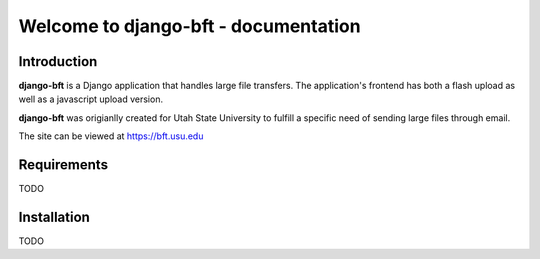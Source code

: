 .. django-bft - A Big File Transfer App Written in Django documentation master file, created by
   sphinx-quickstart on Thu Apr 14 11:03:55 2011.
   You can adapt this file completely to your liking, but it should at least
   contain the root `toctree` directive.

Welcome to django-bft - documentation
=====================================

Introduction
------------

**django-bft** is a Django application that handles large file transfers.  The
application's frontend has both a flash upload as well as a javascript 
upload version.

**django-bft** was origianlly created for Utah State University 
to fulfill a specific need of sending large files through email.

The site can be viewed at https://bft.usu.edu

Requirements
------------

TODO
	

Installation
------------

TODO
	
__ https://github.com/django-bft/dango-bft/downloads
